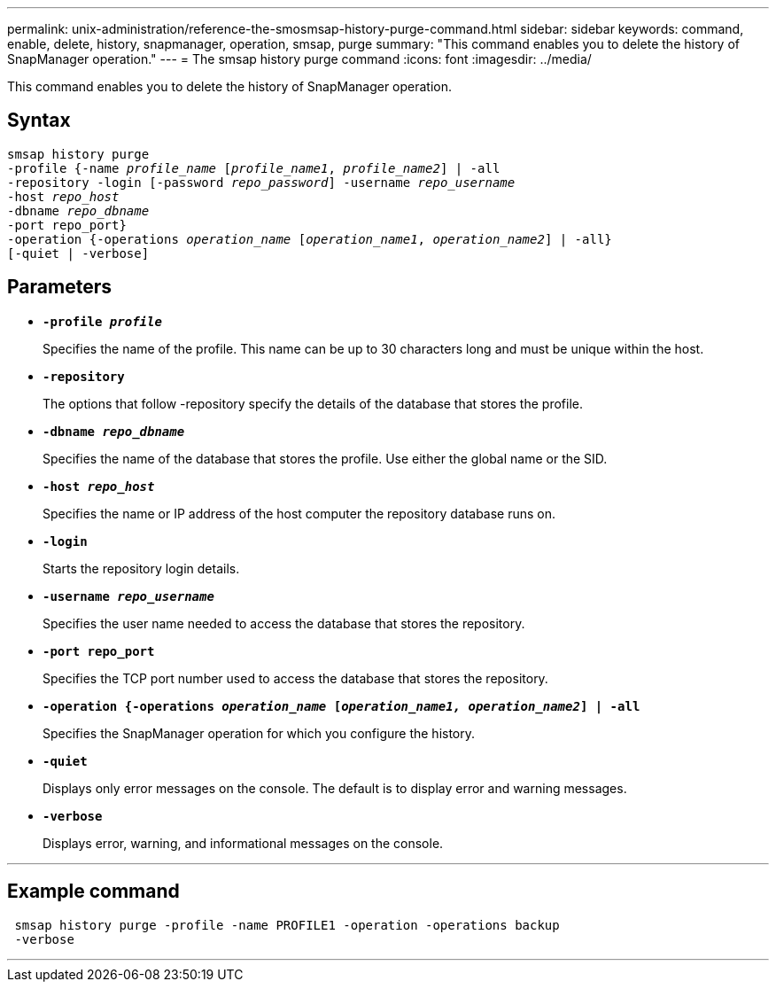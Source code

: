 ---
permalink: unix-administration/reference-the-smosmsap-history-purge-command.html
sidebar: sidebar
keywords: command, enable, delete, history, snapmanager, operation, smsap, purge
summary: "This command enables you to delete the history of SnapManager operation."
---
= The smsap history purge command
:icons: font
:imagesdir: ../media/

[.lead]
This command enables you to delete the history of SnapManager operation.

== Syntax

[subs=+macros]
----
pass:quotes[smsap history purge
-profile {-name _profile_name_ [_profile_name1_, _profile_name2_\] | -all
-repository -login [-password _repo_password_\] -username _repo_username_
-host _repo_host_
-dbname _repo_dbname_
-port repo_port}
-operation {-operations _operation_name_ [_operation_name1_, _operation_name2_\] | -all}
[-quiet | -verbose\]]
----


== Parameters

* `*-profile _profile_*`
+
Specifies the name of the profile. This name can be up to 30 characters long and must be unique within the host.

* `*-repository*`
+
The options that follow -repository specify the details of the database that stores the profile.

* `*-dbname _repo_dbname_*`
+
Specifies the name of the database that stores the profile. Use either the global name or the SID.

* `*-host _repo_host_*`
+
Specifies the name or IP address of the host computer the repository database runs on.

* `*-login*`
+
Starts the repository login details.

* `*-username _repo_username_*`
+
Specifies the user name needed to access the database that stores the repository.

* `*-port repo_port*`
+
Specifies the TCP port number used to access the database that stores the repository.

* `*-operation {-operations _operation_name_ [_operation_name1, operation_name2_] | -all*`
+
Specifies the SnapManager operation for which you configure the history.

* `*-quiet*`
+
Displays only error messages on the console. The default is to display error and warning messages.

* `*-verbose*`
+
Displays error, warning, and informational messages on the console.

---

== Example command

----
 smsap history purge -profile -name PROFILE1 -operation -operations backup
 -verbose
----
---

